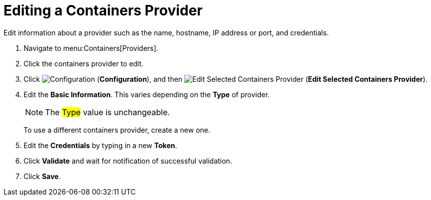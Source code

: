 = Editing a Containers Provider

Edit information about a provider such as the name, hostname, IP address or port, and credentials.

. Navigate to menu:Containers[Providers]. 
. Click the containers provider to edit. 
. Click  image:images/1847.png[Configuration] (*Configuration*), and then  image:images/1851.png[Edit Selected Containers Provider] (*Edit Selected Containers Provider*).
. Edit the *Basic Information*.
  This varies depending on the *Type* of provider. 
+
[NOTE]
======
The #Type# value is unchangeable.
======
+
To use a different containers provider, create a new one. 
. Edit the *Credentials* by typing in a new *Token*. 
. Click *Validate* and wait for notification of successful validation. 
. Click *Save*.